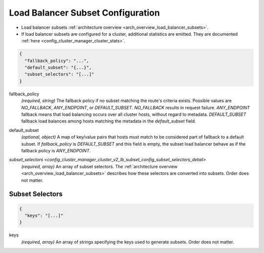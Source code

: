 .. _config_cluster_manager_cluster_v2_lb_subset_config:

Load Balancer Subset Configuration
==================================

* Load balancer subsets :ref:`architecture overview <arch_overview_load_balancer_subsets>`.
* If load balancer subsets are configured for a cluster, additional statistics are emitted. They are
  documented :ref:`here <config_cluster_manager_cluster_stats>`.

.. code-block:: json

  {
    "fallback_policy": "...",
    "default_subset": "{...}",
    "subset_selectors": "[...]"
  }

.. _config_cluster_manager_cluster_v2_lb_subset_config_fallback_policy:

fallback_policy
  *(required, string)* The fallback policy if no subset matching the route's criteria exists.
  Possible values are *NO_FALLBACK*, *ANY_ENDPOINT*, or *DEFAULT_SUBSET*. *NO_FALLBACK* results in
  request failure. *ANY_ENDPOINT* fallback means that load balancing occurs over all cluster hosts,
  without regard to metadata. *DEFAULT_SUBSET* fallback load balances among hosts matching the
  metadata in the *default_subset* field.

.. _config_cluster_manager_cluster_v2_lb_subset_config_default_subset:

default_subset
  *(optional, object)* A map of key/value pairs that hosts must match to be considered part of
  fallback to a default subset. If *fallback_policy* is *DEFAULT_SUBSET* and this field is empty,
  the subset load balancer behave as if the fallback policy is *ANY_ENDPOINT*.

.. _config_cluster_manager_cluster_v2_lb_subset_config_subset_selectors:

`subset_selectors <config_cluster_manager_cluster_v2_lb_subset_config_subset_selectors_detail>`
  *(required, array)* An array of subset selectors. The :ref:`architecture overview
  <arch_overview_load_balancer_subsets>` describes how these selectors are converted into subsets.
  Order does not matter.

.. _config_cluster_manager_cluster_v2_lb_subset_config_subset_selectors_detail:

Subset Selectors
----------------

.. code-block:: json

  {
    "keys": "[...]"
  }

.. _config_cluster_manager_cluster_v2_lb_subset_config_subset_selectors_keys:

keys
  *(required, array)* An array of strings specifying the keys used to generate subsets.
  Order does not matter.
